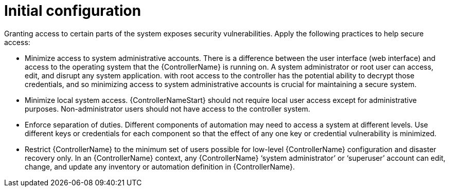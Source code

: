 // Module included in the following assemblies:
// downstream/assemblies/assembly-hardening-aap.adoc

[id="ref-initial-configuration_{context}"]

= Initial configuration

[role="_abstract"]

Granting access to certain parts of the system exposes security vulnerabilities. 
Apply the following practices to help secure access:

* Minimize access to system administrative accounts. 
There is a difference between the user interface (web interface) and access to the operating system that the {ControllerName} is running on. 
A system administrator or root user can access, edit, and disrupt any system application. 
 with root access to the controller has the potential ability to decrypt those credentials, and so minimizing access to system administrative accounts is crucial for maintaining a secure system.
* Minimize local system access. {ControllerNameStart} should not require local user access except for administrative purposes. 
Non-administrator users should not have access to the controller system.
* Enforce separation of duties. 
Different components of automation may need to access a system at different levels. 
Use different keys or credentials for each component so that the effect of any one key or credential vulnerability is minimized.
* Restrict {ControllerName} to the minimum set of users possible for low-level {ControllerName} configuration and disaster recovery only. In an {ControllerName} context, any {ControllerName} ‘system administrator’ or ‘superuser’ account can edit, change, and update any inventory or automation definition in {ControllerName}.